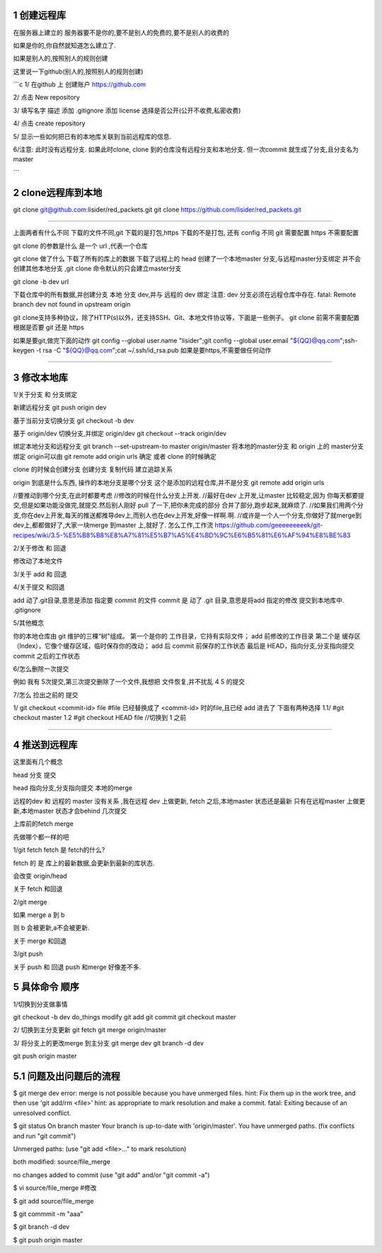1 创建远程库
============

在服务器上建立的
服务器要不是你的,要不是别人的免费的,要不是别人的收费的

如果是你的,你自然就知道怎么建立了.

如果是别人的,按照别人的规则创建

这里说一下github(别人的,按照别人的规则创建)

```c
1/
在github 上 创建账户
https://github.com

2/
点击 New repository

3/
填写名字 描述
添加 .gitignore
添加 license
选择是否公开(公开不收费,私密收费)

4/
点击 create repository

5/
显示一些如何把已有的本地库关联到当前远程库的信息.

6/注意:
此时没有远程分支.
如果此时clone, clone 到的仓库没有远程分支和本地分支.
但一次commit 就生成了分支,且分支名为 master

```

2 clone远程库到本地
==================


git clone git@github.com:lisider/red_packets.git
git clone https://github.com/lisider/red_packets.git



---------------------------------------------------------------

上面两者有什么不同
下载的文件不同,git 下载的是打包,https 下载的不是打包, 还有 config 不同
git 需要配置 https 不需要配置

git clone 的参数是什么
是一个 url ,代表一个仓库

git clone 做了什么
下载了所有的库上的数据
下载了远程上的 head
创建了一个本地master 分支,与远程master分支绑定
并不会创建其他本地分支 ,git clone 命令默认的只会建立master分支

git clone -b dev url 

下载仓库中的所有数据,并创建分支 本地 分支 dev,并与 远程的 dev 绑定 
注意: dev 分支必须在远程仓库中存在.
fatal: Remote branch dev not found in upstream origin


git clone支持多种协议，除了HTTP(s)以外，还支持SSH、Git、本地文件协议等，下面是一些例子。
git clone 前需不需要配置
根据是否要 git 还是 https

如果是要git,做完下面的动作
git config --global user.name "lisider";git config --global user.email "${QQ}@qq.com";ssh-keygen -t rsa -C "${QQ}@qq.com";cat ~/.ssh/id_rsa.pub
如果是要https,不需要做任何动作

---------------------------------------------------------------

3 修改本地库
==============


1/关于分支 和 分支绑定


新建远程分支
git push origin dev

基于当前分支切换分支
git checkout -b dev

基于 origin/dev 切换分支,并绑定 origin/dev
git checkout --track origin/dev

绑定本地分支和远程分支
git branch --set-upstream-to master origin/master
将本地的master分支 和 origin 上的 master分支绑定
origin可以由 git remote add origin urls 确定 或者 clone 的时候确定

clone 的时候会创建分支
创建分支 复制代码 建立追踪关系

origin 到底是什么东西, 操作的本地分支是哪个分支
这个是添加的远程仓库,并不是分支
git remote add origin urls


//要推动到哪个分支,在此时都要考虑
//修改的时候在什么分支上开发.
//最好在dev 上开发,让master 比较稳定,因为 你每天都要提交,但是如果功能没做完,就提交.然后别人刚好 pull 了一下,把你未完成的部分 合并了部分,跑步起来,就麻烦了.
//如果我们用两个分支,你在dev上开发,每天的推送都推导dev上,而别人也在dev上开发,好像一样啊.啊.
//或许是一个人一个分支,你做好了就merge到dev上,都都做好了,大家一块merge 到master 上,就好了.
怎么工作,工作流
https://github.com/geeeeeeeeek/git-recipes/wiki/3.5-%E5%B8%B8%E8%A7%81%E5%B7%A5%E4%BD%9C%E6%B5%81%E6%AF%94%E8%BE%83

2/关于修改 和 回退

修改动了本地文件

3/关于 add 和 回退

4/关于提交 和回退

add 动了.git目录,意思是添加 指定要 commit 的文件
commit 是 动了 .git 目录,意思是将add 指定的修改 提交到本地库中.
.gitignore


5/其他概念

你的本地仓库由 git 维护的三棵“树”组成。
第一个是你的 工作目录，它持有实际文件；
add 前修改的工作目录
第二个是 缓存区（Index），它像个缓存区域，临时保存你的改动；
add 后 commit 前保存的工作状态
最后是 HEAD，指向分支,分支指向提交
commit 之后的工作状态


6/怎么删除一次提交

例如 我有 5次提交,第三次提交删除了一个文件,我想把 文件恢复,并不扰乱 4 5  的提交

7/怎么 捡出之前的 提交

1/
git  checkout <commit-id> file 
#file 已经替换成了 <commit-id> 时的file,且已经 add 进去了
下面有两种选择
1.1/
#git checkout master 
1.2
#git checkout HEAD file //切换到 1 之前

---------------------------------------------------------------


4 推送到远程库
============


这里面有几个概念 

head 分支 提交

head 指向分支,分支指向提交
本地的merge 


远程的dev  和 远程的 master 没有关系 ,我在远程 dev 上做更新, fetch 之后,本地master 状态还是最新
只有在远程master 上做更新,本地master 状态才会behind 几次提交


上库前的fetch merge 

先做哪个都一样的吧


1/git fetch
fetch 是 fetch的什么?

fetch 的 是 库上的最新数据,会更新到最新的库状态.

会改变 origin/head

关于 fetch 和回退



2/git merge

如果 merge a 到 b

则 b 会被更新,a不会被更新.

关于 merge 和回退



3/git push

关于 push 和 回退
push 和merge 好像差不多.


5 具体命令 顺序
=============

1/切换到分支做事情

git checkout -b dev
do_things
modify
git add 
git commit
git checkout master


2/ 切换到主分支更新
git fetch
git merge origin/master


3/ 将分支上的更改merge 到主分支
git merge dev 
git branch -d dev

git push origin master


5.1 问题及出问题后的流程
=======================

$ git merge dev
error: merge is not possible because you have unmerged files.
hint: Fix them up in the work tree, and then use 'git add/rm <file>'
hint: as appropriate to mark resolution and make a commit.
fatal: Exiting because of an unresolved conflict.

$ git status 
On branch master
Your branch is up-to-date with 'origin/master'.
You have unmerged paths.
(fix conflicts and run "git commit")

Unmerged paths:
(use "git add <file>..." to mark resolution)

both modified:   source/file_merge

no changes added to commit (use "git add" and/or "git commit -a")

$ vi source/file_merge #修改

$ git add source/file_merge

$ git commmit -m "aaa"

$ git branch -d dev

$ git push origin master
